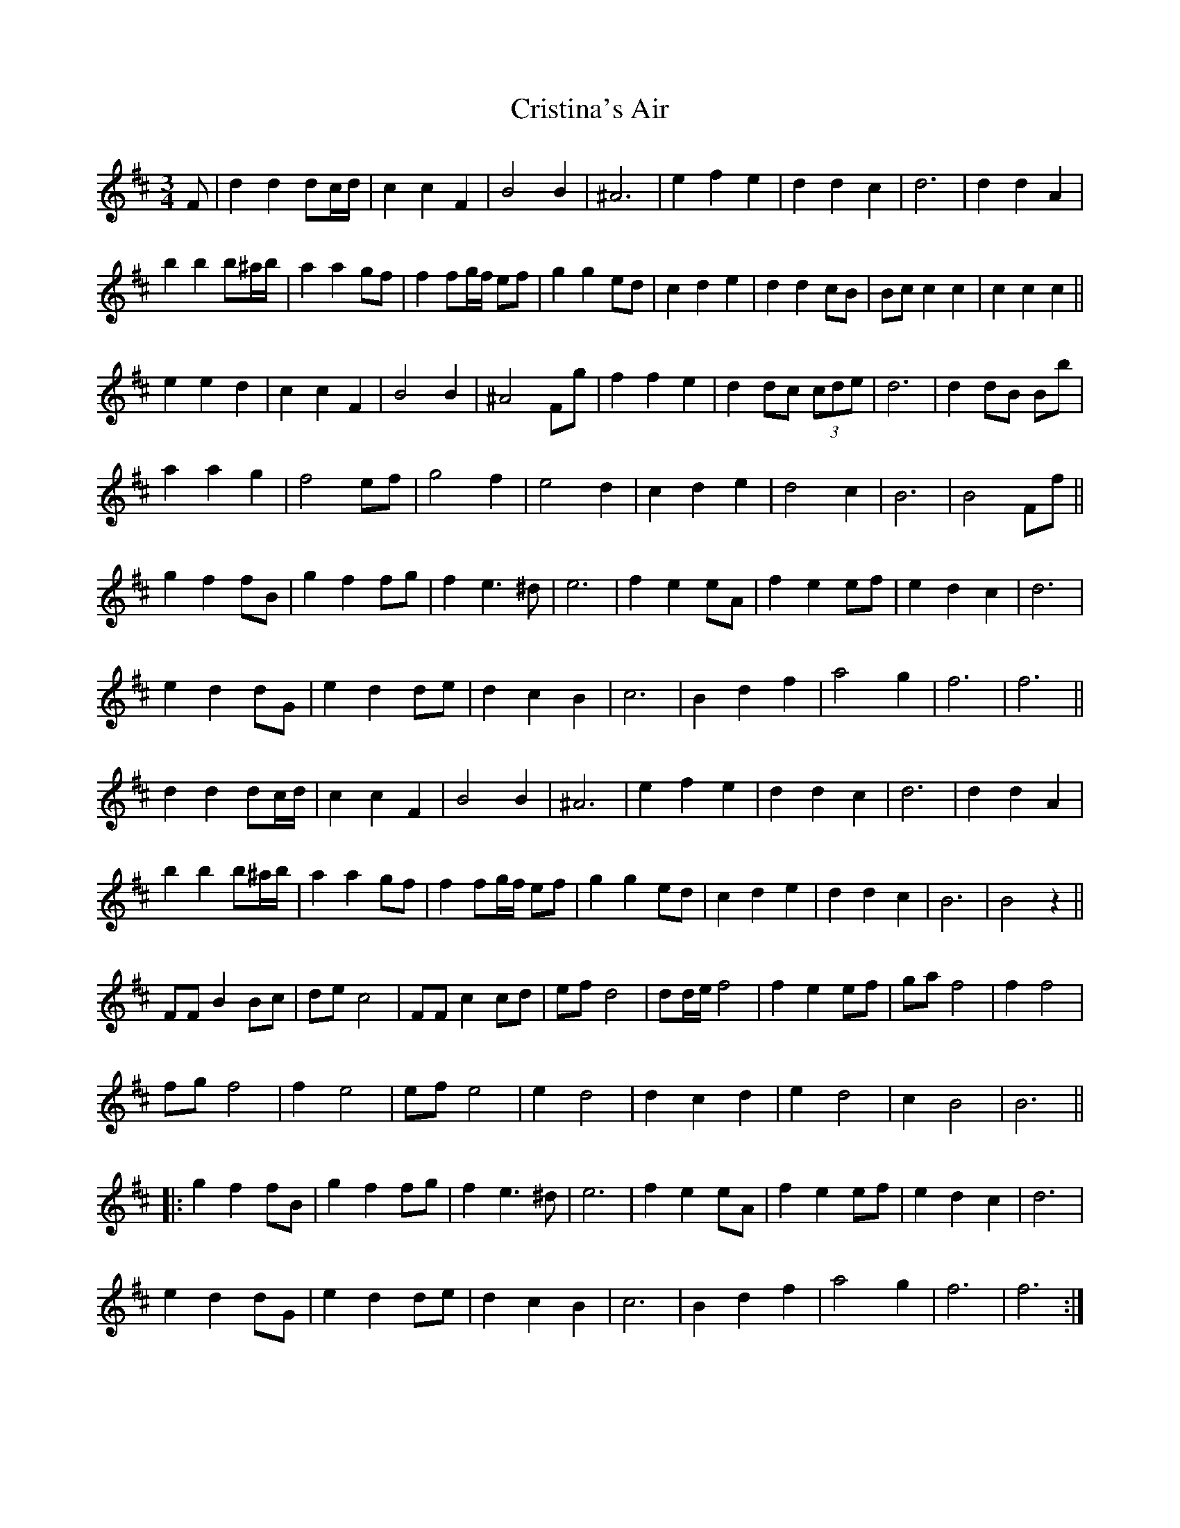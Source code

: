X: 8560
T: Cristina's Air
R: mazurka
M: 3/4
K: Bminor
F|d2 d2 dc/d/|c2 c2 F2|B4 B2|^A6|e2 f2 e2|d2 d2 c2|d6|d2 d2 A2|
b2 b2 b^a/b/|a2 a2 gf|f2 fg/f/ ef|g2 g2 ed|c2 d2 e2|d2 d2 cB|Bc c2 c2|c2 c2 c2||
e2 e2 d2|c2 c2 F2|B4 B2|^A4 Fg|f2 f2 e2|d2 dc (3cde|d6|d2 dB Bb|
a2 a2 g2|f4 ef|g4 f2|e4 d2|c2 d2 e2|d4 c2|B6|B4 Ff||
g2 f2 fB|g2 f2 fg|f2 e3^d|e6|f2 e2 eA|f2 e2 ef|e2 d2 c2|d6|
e2 d2 dG|e2 d2 de|d2 c2 B2|c6|B2 d2 f2|a4 g2|f6|f6||
d2 d2 dc/d/|c2 c2 F2|B4 B2|^A6|e2 f2 e2|d2 d2 c2|d6|d2 d2 A2|
b2 b2 b^a/b/|a2 a2 gf|f2 fg/f/ ef|g2 g2 ed|c2 d2 e2|d2 d2 c2|B6|B4z2||
FF B2 Bc|de c4|FF c2 cd|ef d4|dd/e/ f4|f2 e2 ef|ga f4|f2 f4|
fg f4|f2 e4|ef e4|e2 d4|d2 c2 d2|e2 d4|c2 B4|B6||
|:g2 f2 fB|g2 f2 fg|f2 e3^d|e6|f2 e2 eA|f2 e2 ef|e2 d2 c2|d6|
e2 d2 dG|e2 d2 de|d2 c2 B2|c6|B2 d2 f2|a4 g2|f6|f6:|

